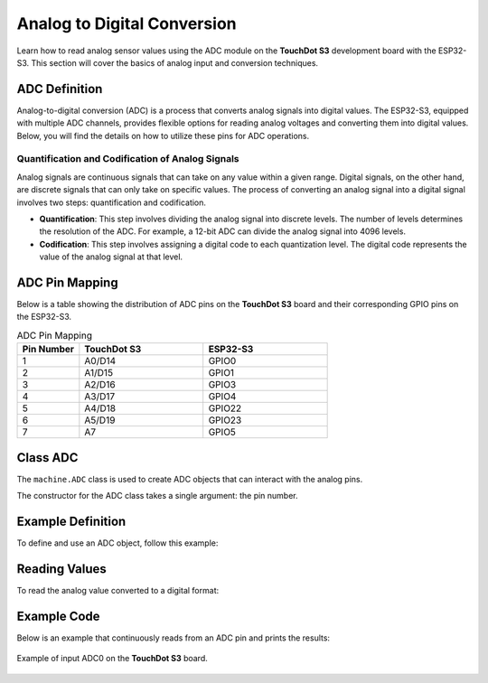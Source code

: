 Analog to Digital Conversion
============================

Learn how to read analog sensor values using the ADC module on the **TouchDot S3** development board with the ESP32-S3. This section will cover the basics of analog input and conversion techniques.

.. .. _figure_adc:

.. .. figure:: /_static/adc.png
..    :align: center
..    :alt: ADC
..    :width: 20%

..    ADC Pins

ADC Definition
---------------------

Analog-to-digital conversion (ADC) is a process that converts analog signals into digital values. The ESP32-S3, equipped with multiple ADC channels, provides flexible options for reading analog voltages and converting them into digital values. Below, you will find the details on how to utilize these pins for ADC operations.

Quantification and Codification of Analog Signals
~~~~~~~~~~~~~~~~~~~~~~~~~~~~~~~~~~~~~~~~~~~~~~~~~~

Analog signals are continuous signals that can take on any value within a given range. Digital signals, on the other hand, are discrete signals that can only take on specific values. 
The process of converting an analog signal into a digital signal involves two steps: quantification and codification.

- **Quantification**: This step involves dividing the analog signal into discrete levels. The number of levels determines the resolution of the ADC. 
  For example, a 12-bit ADC can divide the analog signal into 4096 levels.

- **Codification**: This step involves assigning a digital code to each quantization level. The digital code represents the value of the analog signal at that level.

ADC Pin Mapping
---------------------

Below is a table showing the distribution of ADC pins on the **TouchDot S3** board and their corresponding GPIO pins on the ESP32-S3.

.. list-table:: ADC Pin Mapping
   :header-rows: 1
   :widths: 10 20 20

   * - Pin Number
     - **TouchDot S3**
     - ESP32-S3
   * - 1
     - A0/D14
     - GPIO0
   * - 2
     - A1/D15
     - GPIO1
   * - 3
     - A2/D16
     - GPIO3
   * - 4
     - A3/D17
     - GPIO4
   * - 5
     - A4/D18
     - GPIO22
   * - 6
     - A5/D19
     - GPIO23
   * - 7
     - A7
     - GPIO5

Class ADC
---------------------

The ``machine.ADC`` class is used to create ADC objects that can interact with the analog pins.

.. class:: machine.ADC(pin)

   The constructor for the ADC class takes a single argument: the pin number.

Example Definition
---------------------

To define and use an ADC object, follow this example:

.. tabs::

  .. tab:: MicroPython

    .. code-block:: python

      import machine
      adc = machine.ADC(0)  # Initialize ADC on pin A0

  .. tab:: C++

    .. code-block:: cpp

        #define ADC0 0 // GPIO0 for A0


Reading Values
---------------------

To read the analog value converted to a digital format:

.. tabs::

  .. tab:: MicroPython

    .. code-block:: python

      adc_value = adc.read()  # Read the ADC value
      print(adc_value)  # Print the ADC value

  .. tab:: C++

    .. code-block:: cpp

      voltage = analogRead(ADC0);


Example Code
---------------------

Below is an example that continuously reads from an ADC pin and prints the results:

.. tabs::

    .. tab:: MicroPython

      .. code-block:: python

        import machine
        import time

        # Setup
        adc = machine.ADC(machine.Pin(0))  # Initialize pin GPIO0 for ADC

        # Continuous reading
        while True:
            adc_value = adc.read_u16()        # Read the ADC value
            print(f"ADC Reading: {adc_value:.2f}")  # Print the ADC value
            time.sleep(1)                     # Delay for 1 second   

    .. tab:: C++

      .. code-block:: cpp

        const int adcPin = 0; // GPIO0 (A0)
        int adcValue = 0;

        void setup() {
          Serial.begin(115200);
          analogReadResolution(12); // Set resolution to 12-bit
          delay(1000);
        }

        void loop() {
          // Reading ADC value
          adcValue = analogRead(adcPin);
          Serial.println(adcValue);
          delay(500);
        }

    .. tab:: esp-idf

      .. code-block:: c

        #include <stdio.h>
        #include "esp_log.h"
        #include "esp_err.h"
        #include "freertos/FreeRTOS.h"
        #include "freertos/task.h"
        #include "esp_adc/adc_oneshot.h"

        static const char *TAG = "ADC_MIN";

        void app_main(void)
        {
            adc_oneshot_unit_handle_t adc_handle;
            adc_oneshot_unit_init_cfg_t init_cfg = {
                .unit_id = ADC_UNIT_1,
            };
            ESP_ERROR_CHECK(adc_oneshot_new_unit(&init_cfg, &adc_handle));

            adc_oneshot_chan_cfg_t chan_cfg = {
                .bitwidth = ADC_BITWIDTH_DEFAULT,
                .atten = ADC_ATTEN_DB_12,  // <- Usa el recomendado
            };
            ESP_ERROR_CHECK(adc_oneshot_config_channel(adc_handle, ADC_CHANNEL_2, &chan_cfg)); // GPIO2

            int adc_raw;
            while (1) {
                ESP_ERROR_CHECK(adc_oneshot_read(adc_handle, ADC_CHANNEL_2, &adc_raw));
                ESP_LOGI(TAG, "Lectura ADC (GPIO2): %d", adc_raw);
                vTaskDelay(pdMS_TO_TICKS(1000));  // <- Necesitabas incluir FreeRTOS
            }
        }


.. _figure_adc:

.. figure:: /_static/img/nanoc6/adc.png
   :align: center
   :alt: ADC
   :width: 95%

   Example of input ADC0 on the **TouchDot S3** board.